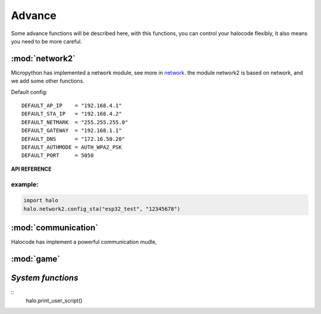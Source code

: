 ==================================
Advance
==================================

Some advance functions will be described here,  with this functions, you can control your halocode flexibly, it also means you need to be more careful.

:mod:`network2`
=============================================

Micropython has implemented a network module, see more in `network <http://docs.micropython.org/en/latest/library/network.html>`_.
the module network2 is based on network, and we add some other functions.

Default config::

  DEFAULT_AP_IP    = "192.168.4.1"
  DEFAULT_STA_IP   = "192.168.4.2"
  DEFAULT_NETMARK  = "255.255.255.0"
  DEFAULT_GATEWAY  = "192.168.1.1"
  DEFAULT_DNS      = "172.16.50.20"
  DEFAULT_AUTHMODE = AUTH_WPA2_PSK
  DEFAULT_PORT     = 5050

.. module:: network2
    :synopsis: network

**API REFERENCE**

.. function:: config_ap(ssid, password, authmode = DEFAULT_AUTHMODE, hidden = False)

    start as ap mode, ap+sta is not supported now.

.. function:: config_sta(ssid, password):  

    start as sta mode, ap+sta is not supported now.


.. function:: is_connected():


.. function:: set_ip(ip, if_mode = None):
  
  # set ip address


.. function:: set_subnet_mark(mark, if_mode = None):


.. function:: set_gateway(gw, if_mode = None):


.. function:: get_ip(if_mode = None):

.. function:: get_sunnet_mark(if_mode = None):

.. function:: get_gateway(if_mode = None):

.. function:: create_client():

.. function:: client_connect_to(ip_to, port = DEFAULT_PORT):

.. function:: create_server(port = DEFAULT_PORT):

.. function:: server_wait_connection(port = DEFAULT_PORT):

.. function:: server_get_connections(port = DEFAULT_PORT):


.. function:: server_get_latest_connection(port = DEFAULT_PORT):

.. function:: write(data, mode, ip_to, port = DEFAULT_PORT):


.. function:: write_line(data, mode, ip_to, port = DEFAULT_PORT):


.. function:: read(mode, ip_from, port = DEFAULT_PORT):


.. function:: read_line(mode, ip_from, port = DEFAULT_PORT):

example:
""""""""""""""""""""""""""""""""""

.. code-block:: python

  import halo
  halo.network2.config_sta("esp32_test", "12345678")


:mod:`communication`
=============================================

Halocode has implement a powerful communication mudle,  

.. function:: enable_channel_default(channel):


.. function:: disable_channel_default(channel):

.. function:: communication_o.disable_phy(channel_table[channel])

.. function:: enable_repl():

.. function:: disable_repl():

.. function:: read(channel):


.. function:: send(channel):

.. function:: bind_passthrough_channels(channel1, channel2):

.. function:: unbind_passthrough_channels(channel1, channel2):


:mod:`game`
=============================================

`System functions`
=============================================
::
    halo.print_user_script()

